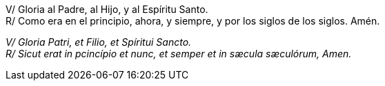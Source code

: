 V/ Gloria al Padre, al Hijo, y al Espíritu Santo. +
R/ Como era en el principio, ahora, y siempre, y por los siglos de los siglos. Amén.

_V/ Gloria Patri, et Filio, et Spíritui Sancto._ +
_R/ Sicut erat in pcincípio et nunc, et semper et in sæcula sæculórum, Amen._